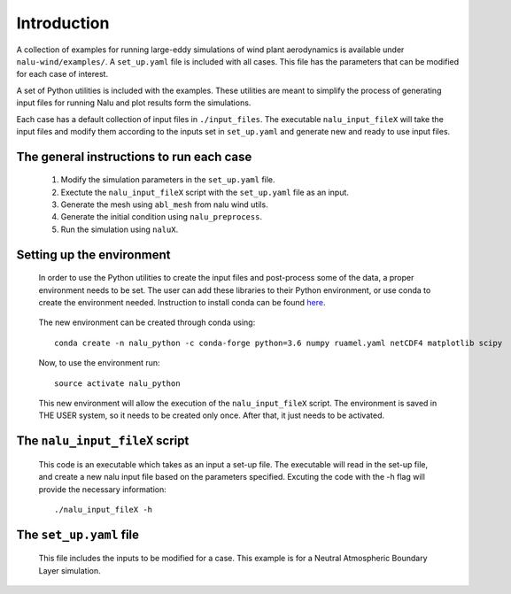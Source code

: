 Introduction
------------

A collection of examples for running large-eddy simulations of wind plant
aerodynamics is available under ``nalu-wind/examples/``.
A ``set_up.yaml`` file is included with all cases.
This file has the parameters that can be modified for each case of interest.

A set of Python utilities is included with the examples.
These utilities are meant to simplify the process of generating input files
for running Nalu and plot results form the simulations.

Each case has a default collection of input files in ``./input_files``.
The executable ``nalu_input_fileX`` will take the input files and
modify them according to the inputs set in ``set_up.yaml`` and
generate new and ready to use input files.

The general instructions to run each case
=========================================

  1. Modify the simulation parameters in the ``set_up.yaml`` file.
  2. Exectute the ``nalu_input_fileX`` script with the ``set_up.yaml`` file as
     an input.
  3. Generate the mesh using ``abl_mesh`` from nalu wind utils.
  4. Generate the initial condition using ``nalu_preprocess``.
  5. Run the simulation using ``naluX``.

.. _examples_environment:

Setting up the environment
==========================

    In order to use the Python utilities to create the input files and
    post-process some of the data, a proper environment needs to be set.
    The user can add these libraries to their Python environment, or use conda
    to create the environment needed.
    Instruction to install conda can be found `here`_.

.. _here: https://conda.io/docs/user-guide/install/index.html

    The new environment can be created through conda using::

      conda create -n nalu_python -c conda-forge python=3.6 numpy ruamel.yaml netCDF4 matplotlib scipy

    Now, to use the environment run::

      source activate nalu_python

    This new environment will allow the execution of the ``nalu_input_fileX``
    script.
    The environment is saved in THE USER system, so it needs to be created only
    once.
    After that, it just needs to be activated.


The ``nalu_input_fileX`` script
===============================

  This code is an executable which takes as an input a set-up file.
  The executable will read in the set-up file, and create a new nalu input file
  based on the parameters specified.
  Excuting the code with the -h flag will provide the necessary information::

    ./nalu_input_fileX -h

The ``set_up.yaml`` file
========================

  This file includes the inputs to be modified for a case.
  This example is for a Neutral Atmospheric Boundary Layer simulation.

  .. literalinclude:: ../../../examples/abl_neutral/set_up.yaml
      :language: yaml
